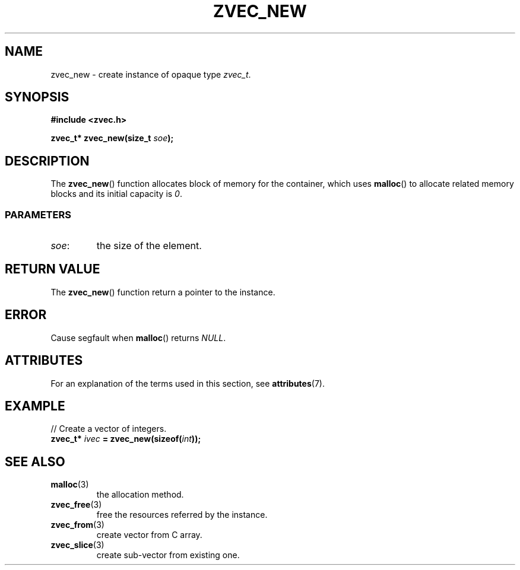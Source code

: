 .\" Copyright 2022 Yu Ze (pseudoc@163.com)
.\" MIT LICENSE
.\"
.TH ZVEC_NEW 3 2022-01-29 "ZC" "Linux Programmer's Manual"
.SH NAME
zvec_new \- create instance of opaque type
.IR zvec_t .
.SH SYNOPSIS
.nf
.B #include <zvec.h>
.P
.BI "zvec_t* zvec_new(size_t " soe ");
.fi
.SH DESCRIPTION
The
.BR zvec_new ()
function allocates
block of memory for the container,
which uses
.BR malloc ()
to allocate related memory blocks
and its initial capacity is
.IR 0 .
.SS PARAMETERS
.TP
.IR soe :
the size of the element.
.SH RETURN VALUE
The
.BR zvec_new ()
function return a pointer to the instance.
.SH ERROR
Cause segfault when
.BR malloc ()
returns 
.IR NULL .
.SH ATTRIBUTES
For an explanation of the terms used in this section, see
.BR attributes (7).
.TS
allbox;
lb lb lb
l l l.
Interface	Attribute	Value
T{
.BR zvec_new ()
T}	Thread safety	MT-Safe
.TE
.SH EXAMPLE
// Create a vector of integers.
.br
.BI "zvec_t* " ivec " = zvec_new(sizeof(" int "));
.SH SEE ALSO
.TP
.BR malloc (3)
the allocation method.
.TP
.BR zvec_free (3)
free the resources referred by the instance.
.TP
.BR zvec_from (3)
create vector from C array.
.TP
.BR zvec_slice (3)
create sub-vector from existing one.

